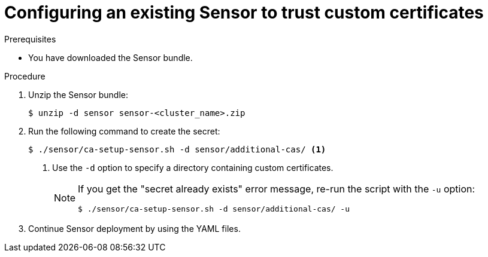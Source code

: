 // Module included in the following assemblies:
//
// * configuration/add-custom-certificates.adoc

:_module-type: PROCEDURE
[id="trust-cert-existing-sensor_{context}"]
= Configuring an existing Sensor to trust custom certificates

.Prerequisites

* You have downloaded the Sensor bundle.

.Procedure

. Unzip the Sensor bundle:
+
[source,terminal]
----
$ unzip -d sensor sensor-<cluster_name>.zip
----
. Run the following command to create the secret:
+
[source,terminal]
----
$ ./sensor/ca-setup-sensor.sh -d sensor/additional-cas/ <1>
----
<1> Use the `-d` option to specify a directory containing custom certificates.
+
[NOTE]
====
If you get the "secret already exists" error message, re-run the script with the `-u` option:

[source,terminal]
----
$ ./sensor/ca-setup-sensor.sh -d sensor/additional-cas/ -u
----
====
. Continue Sensor deployment by using the YAML files.
